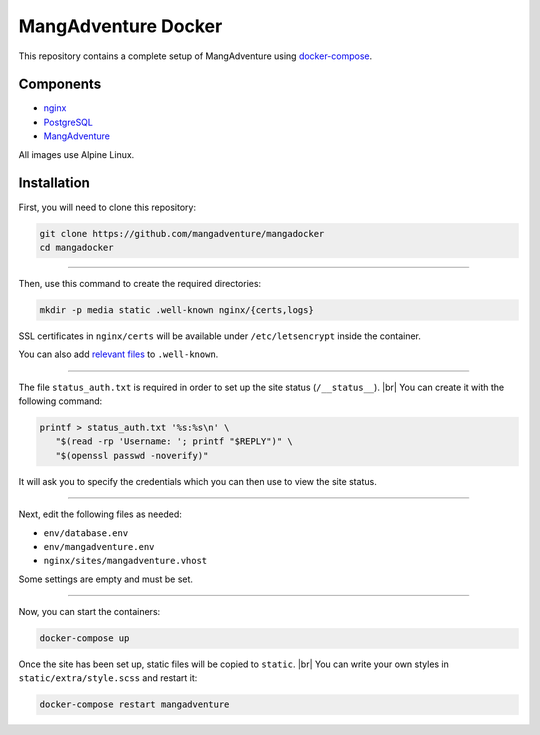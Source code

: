 MangAdventure Docker
^^^^^^^^^^^^^^^^^^^^

This repository contains a complete setup
of MangAdventure using docker-compose_.

Components
----------

* nginx_
* PostgreSQL_
* MangAdventure_

All images use Alpine Linux.

Installation
------------

First, you will need to clone this repository:

.. code:: shell

   git clone https://github.com/mangadventure/mangadocker
   cd mangadocker

----

Then, use this command to create the required directories:

.. code:: shell

   mkdir -p media static .well-known nginx/{certs,logs}

SSL certificates in ``nginx/certs`` will be available
under ``/etc/letsencrypt`` inside the container.

You can also add `relevant files`__ to ``.well-known``.

__ https://www.iana.org/assignments/well-known-uris/well-known-uris.xhtml

----

The file ``status_auth.txt`` is required in order
to set up the site status (``/__status__``). |br|
You can create it with the following command:

.. code:: shell

   printf > status_auth.txt '%s:%s\n' \
      "$(read -rp 'Username: '; printf "$REPLY")" \
      "$(openssl passwd -noverify)"

It will ask you to specify the credentials
which you can then use to view the site status.

----

Next, edit the following files as needed:

* ``env/database.env``
* ``env/mangadventure.env``
* ``nginx/sites/mangadventure.vhost``

Some settings are empty and must be set.

----

Now, you can start the containers:

.. code:: shell

   docker-compose up

Once the site has been set up, static files will be copied to ``static``. |br|
You can write your own styles in ``static/extra/style.scss`` and restart it:

.. code:: shell

   docker-compose restart mangadventure

.. _MangAdventure: https://github.com/mangadventure/MangAdventure
.. _nginx: https://github.com/mangadventure/nginx
.. _docker-compose: https://docs.docker.com/compose/
.. _PostgreSQL: https://hub.docker.com/_/postgres

.. |br| raw:: html

   <br/>

